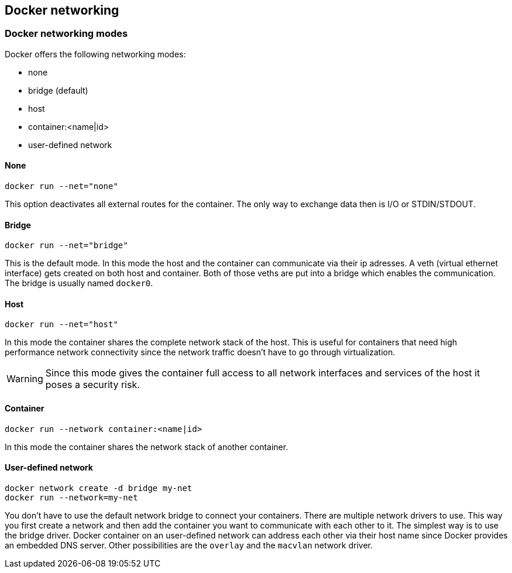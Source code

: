 == Docker networking

=== Docker networking modes

Docker offers the following networking modes:

* none
* bridge (default)
* host
* container:<name|id>
* user-defined network

==== None

----
docker run --net="none"
----

This option deactivates all external routes for the container.
The only way to exchange data then is I/O or STDIN/STDOUT.

==== Bridge

----
docker run --net="bridge"
----

This is the default mode.
In this mode the host and the container can communicate via their ip adresses.
A veth (virtual ethernet interface) gets created on both host and container.
Both of those veths are put into a bridge which enables the communication.
The bridge is usually named `docker0`.

==== Host

----
docker run --net="host"
----

In this mode the container shares the complete network stack of the host.
This is useful for containers that need high performance network connectivity since the network traffic doesn't have to go through virtualization.

WARNING: Since this mode gives the container full access to all network interfaces and services of the host it poses a security risk.

==== Container

----
docker run --network container:<name|id>
----

In this mode the container shares the network stack of another container.

==== User-defined network

----
docker network create -d bridge my-net
docker run --network=my-net
----

You don't have to use the default network bridge to connect your containers.
There are multiple network drivers to use.
This way you first create a network and then add the container you want to communicate with each other to it.
The simplest way is to use the bridge driver.
Docker container on an user-defined network can address each other via their host name since Docker provides an embedded DNS server.
Other possibilities are the `overlay` and the `macvlan` network driver.

